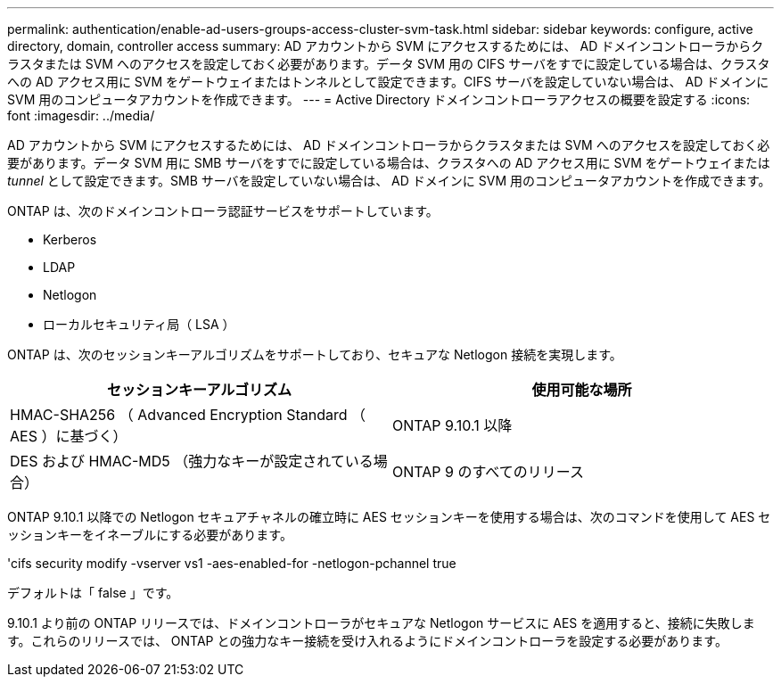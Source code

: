 ---
permalink: authentication/enable-ad-users-groups-access-cluster-svm-task.html 
sidebar: sidebar 
keywords: configure, active directory, domain, controller access 
summary: AD アカウントから SVM にアクセスするためには、 AD ドメインコントローラからクラスタまたは SVM へのアクセスを設定しておく必要があります。データ SVM 用の CIFS サーバをすでに設定している場合は、クラスタへの AD アクセス用に SVM をゲートウェイまたはトンネルとして設定できます。CIFS サーバを設定していない場合は、 AD ドメインに SVM 用のコンピュータアカウントを作成できます。 
---
= Active Directory ドメインコントローラアクセスの概要を設定する
:icons: font
:imagesdir: ../media/


[role="lead"]
AD アカウントから SVM にアクセスするためには、 AD ドメインコントローラからクラスタまたは SVM へのアクセスを設定しておく必要があります。データ SVM 用に SMB サーバをすでに設定している場合は、クラスタへの AD アクセス用に SVM をゲートウェイまたは _tunnel_ として設定できます。SMB サーバを設定していない場合は、 AD ドメインに SVM 用のコンピュータアカウントを作成できます。

ONTAP は、次のドメインコントローラ認証サービスをサポートしています。

* Kerberos
* LDAP
* Netlogon
* ローカルセキュリティ局（ LSA ）


ONTAP は、次のセッションキーアルゴリズムをサポートしており、セキュアな Netlogon 接続を実現します。

[cols="2"]
|===
| セッションキーアルゴリズム | 使用可能な場所 


| HMAC-SHA256 （ Advanced Encryption Standard （ AES ）に基づく） | ONTAP 9.10.1 以降 


| DES および HMAC-MD5 （強力なキーが設定されている場合） | ONTAP 9 のすべてのリリース 
|===
ONTAP 9.10.1 以降での Netlogon セキュアチャネルの確立時に AES セッションキーを使用する場合は、次のコマンドを使用して AES セッションキーをイネーブルにする必要があります。

'cifs security modify -vserver vs1 -aes-enabled-for -netlogon-pchannel true

デフォルトは「 false 」です。

9.10.1 より前の ONTAP リリースでは、ドメインコントローラがセキュアな Netlogon サービスに AES を適用すると、接続に失敗します。これらのリリースでは、 ONTAP との強力なキー接続を受け入れるようにドメインコントローラを設定する必要があります。
